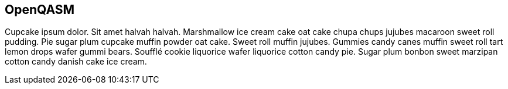 [[openqasm_chap]]
== OpenQASM

Cupcake ipsum dolor. Sit amet halvah halvah. Marshmallow ice cream cake oat cake chupa chups jujubes macaroon sweet roll pudding. Pie sugar plum cupcake muffin powder oat cake. Sweet roll muffin jujubes. Gummies candy canes muffin sweet roll tart lemon drops wafer gummi bears. Soufflé cookie liquorice wafer liquorice cotton candy pie. Sugar plum bonbon sweet marzipan cotton candy danish cake ice cream.

